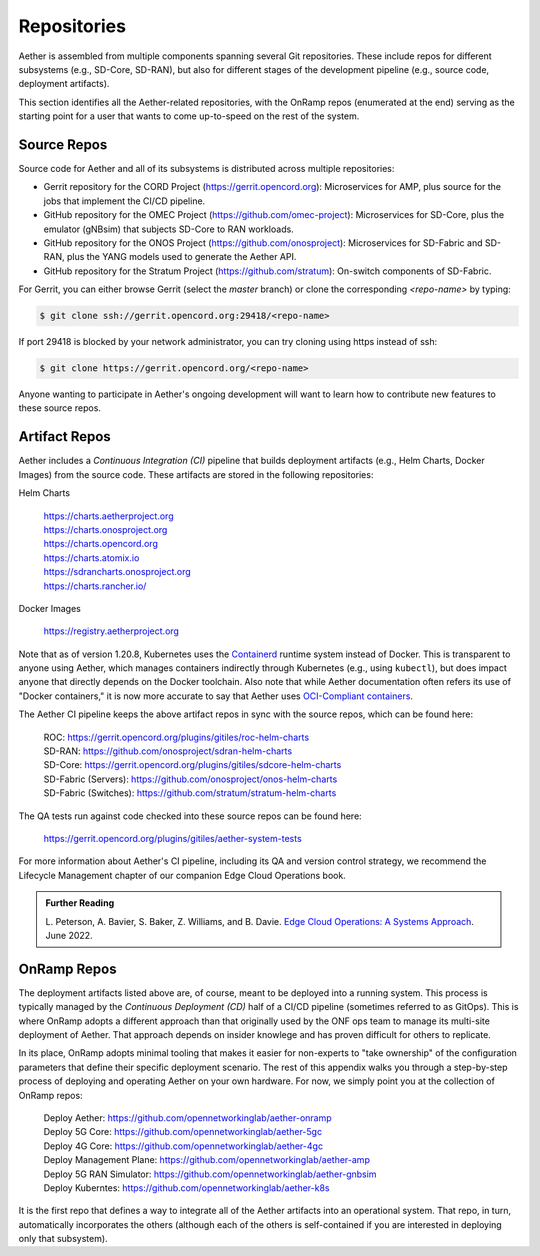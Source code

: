 Repositories
---------------

Aether is assembled from multiple components spanning several Git
repositories. These include repos for different subsystems (e.g.,
SD-Core, SD-RAN), but also for different stages of the development
pipeline (e.g., source code, deployment artifacts).

This section identifies all the Aether-related repositories, with the
OnRamp repos (enumerated at the end) serving as the starting point for
a user that wants to come up-to-speed on the rest of the system.


Source Repos
~~~~~~~~~~~~~~~~

Source code for Aether and all of its subsystems is distributed across
multiple repositories:

* Gerrit repository for the CORD Project
  (https://gerrit.opencord.org): Microservices for AMP, plus source
  for the jobs that implement the CI/CD pipeline.

* GitHub repository for the OMEC Project
  (https://github.com/omec-project): Microservices for SD-Core, plus
  the emulator (gNBsim) that subjects SD-Core to RAN workloads.

* GitHub repository for the ONOS Project
  (https://github.com/onosproject): Microservices for SD-Fabric and
  SD-RAN, plus the YANG models used to generate the Aether API.

* GitHub repository for the Stratum Project
  (https://github.com/stratum): On-switch components of SD-Fabric.

For Gerrit, you can either browse Gerrit (select the `master` branch)
or clone the corresponding *<repo-name>* by typing:

.. code-block::

  $ git clone ssh://gerrit.opencord.org:29418/<repo-name>

If port 29418 is blocked by your network administrator, you can try cloning
using https instead of ssh:

.. code-block::

  $ git clone https://gerrit.opencord.org/<repo-name>

Anyone wanting to participate in Aether's ongoing development will
want to learn how to contribute new features to these source repos.

Artifact Repos
~~~~~~~~~~~~~~~~

Aether includes a *Continuous Integration (CI)* pipeline that builds
deployment artifacts (e.g., Helm Charts, Docker Images) from the
source code. These artifacts are stored in the following repositories:

Helm Charts

 | https://charts.aetherproject.org
 | https://charts.onosproject.org
 | https://charts.opencord.org
 | https://charts.atomix.io
 | https://sdrancharts.onosproject.org
 | https://charts.rancher.io/

Docker Images

 | https://registry.aetherproject.org

Note that as of version 1.20.8, Kubernetes uses the `Containerd
<https://containerd.io/>`__ runtime system instead of Docker. This is
transparent to anyone using Aether, which manages containers
indirectly through Kubernetes (e.g., using ``kubectl``), but does
impact anyone that directly depends on the Docker toolchain. Also note
that while Aether documentation often refers its use of "Docker
containers," it is now more accurate to say that Aether uses
`OCI-Compliant containers <https://opencontainers.org/>`__.

The Aether CI pipeline keeps the above artifact repos in sync with the
source repos, which can be found here:

 | ROC: https://gerrit.opencord.org/plugins/gitiles/roc-helm-charts
 | SD-RAN: https://github.com/onosproject/sdran-helm-charts
 | SD-Core: https://gerrit.opencord.org/plugins/gitiles/sdcore-helm-charts
 | SD-Fabric (Servers): https://github.com/onosproject/onos-helm-charts
 | SD-Fabric (Switches): https://github.com/stratum/stratum-helm-charts

The QA tests run against code checked into these source repos can be
found here:

 | https://gerrit.opencord.org/plugins/gitiles/aether-system-tests

For more information about Aether's CI pipeline, including its QA and
version control strategy, we recommend the Lifecycle Management
chapter of our companion Edge Cloud Operations book.

.. _reading_cicd:
.. admonition:: Further Reading

    L. Peterson, A. Bavier, S. Baker, Z. Williams, and B. Davie. `Edge
    Cloud Operations: A Systems Approach
    <https://ops.systemsapproach.org/lifecycle.html>`__. June 2022.

OnRamp Repos
~~~~~~~~~~~~~~~~~~~

The deployment artifacts listed above are, of course, meant to be
deployed into a running system. This process is typically managed by
the *Continuous Deployment (CD)* half of a CI/CD pipeline (sometimes
referred to as GitOps). This is where OnRamp adopts a different
approach than that originally used by the ONF ops team to manage its
multi-site deployment of Aether.  That approach depends on insider
knowlege and has proven difficult for others to replicate.

In its place, OnRamp adopts minimal tooling that makes it easier for
non-experts to "take ownership" of the configuration parameters that
define their specific deployment scenario. The rest of this appendix
walks you through a step-by-step process of deploying and operating
Aether on your own hardware.  For now, we simply point you at the
collection of OnRamp repos:

 | Deploy Aether: https://github.com/opennetworkinglab/aether-onramp
 | Deploy 5G Core: https://github.com/opennetworkinglab/aether-5gc
 | Deploy 4G Core: https://github.com/opennetworkinglab/aether-4gc
 | Deploy Management Plane: https://github.com/opennetworkinglab/aether-amp 
 | Deploy 5G RAN Simulator: https://github.com/opennetworkinglab/aether-gnbsim
 | Deploy Kuberntes: https://github.com/opennetworkinglab/aether-k8s
 
It is the first repo that defines a way to integrate all of the Aether
artifacts into an operational system. That repo, in turn,
automatically incorporates the others (although each of the others is
self-contained if you are interested in deploying only that subsystem).

